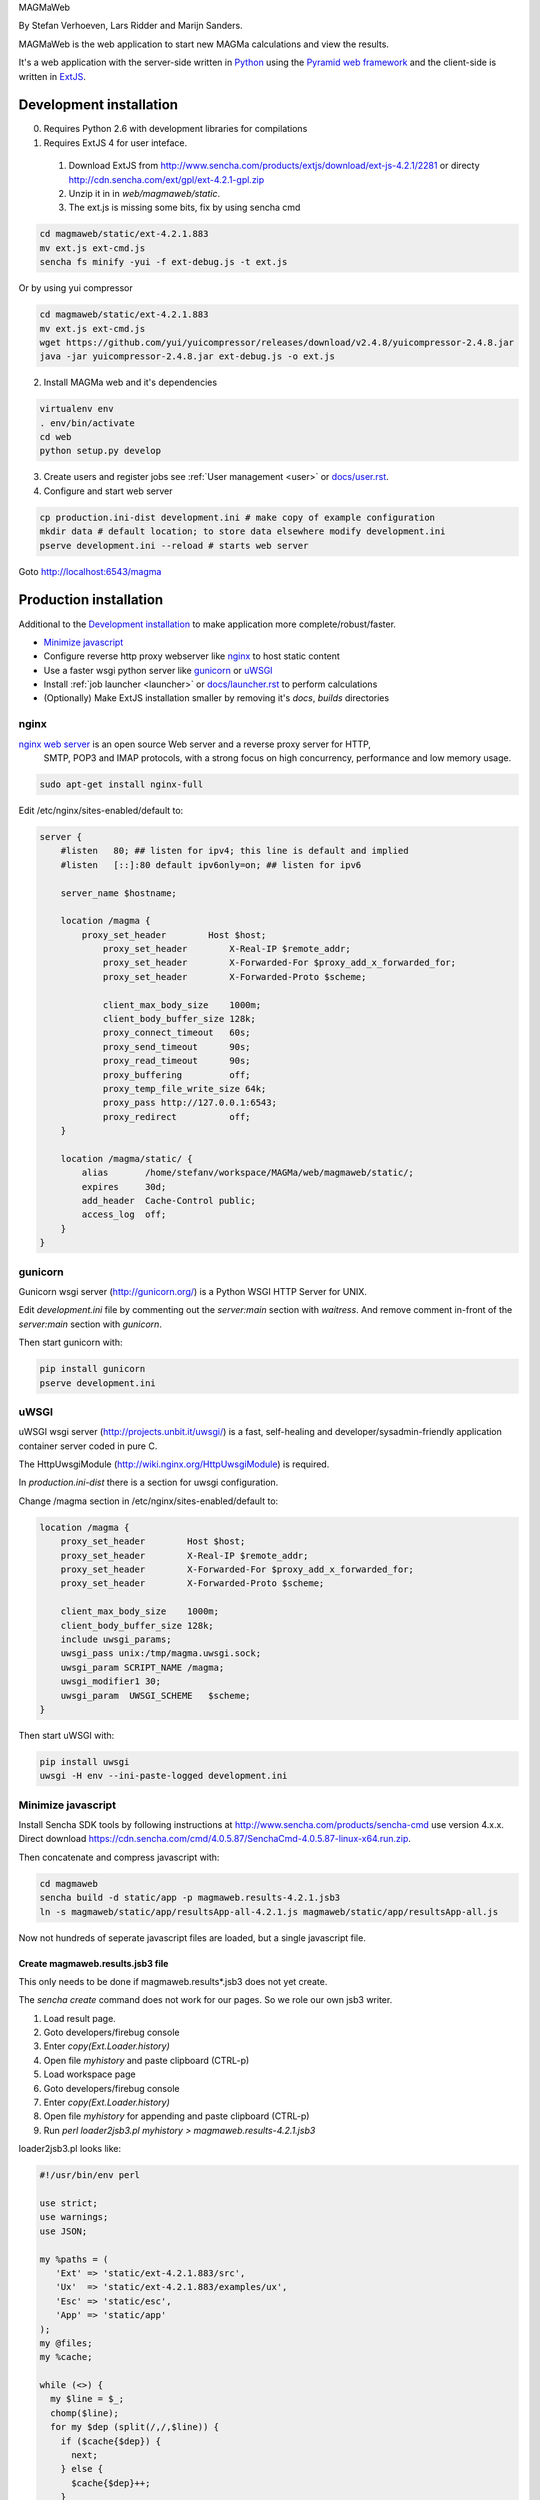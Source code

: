 MAGMaWeb

By Stefan Verhoeven, Lars Ridder and Marijn Sanders.

MAGMaWeb is the web application to start new MAGMa calculations and view the results.

It's a web application with the server-side written in `Python <http://www.python.org>`_ using the `Pyramid web framework <http://www.pylonsproject.org>`_
and the client-side is written in `ExtJS <http://www.sencha.com/products/extjs>`_.

Development installation
========================

0. Requires Python 2.6 with development libraries for compilations
1. Requires ExtJS 4 for user inteface.

  1. Download ExtJS from http://www.sencha.com/products/extjs/download/ext-js-4.2.1/2281 or directy http://cdn.sencha.com/ext/gpl/ext-4.2.1-gpl.zip
  2. Unzip it in in `web/magmaweb/static`.
  3. The ext.js is missing some bits, fix by using sencha cmd

.. code-block:: bash

   cd magmaweb/static/ext-4.2.1.883
   mv ext.js ext-cmd.js
   sencha fs minify -yui -f ext-debug.js -t ext.js

Or by using yui compressor

.. code-block:: bash

   cd magmaweb/static/ext-4.2.1.883
   mv ext.js ext-cmd.js
   wget https://github.com/yui/yuicompressor/releases/download/v2.4.8/yuicompressor-2.4.8.jar
   java -jar yuicompressor-2.4.8.jar ext-debug.js -o ext.js

2. Install MAGMa web and it's dependencies

.. code-block:: bash

   virtualenv env
   . env/bin/activate
   cd web
   python setup.py develop

3. Create users and register jobs see :ref:`User management <user>` or `docs/user.rst <docs/user.rst>`_.
4. Configure and start web server

.. code-block:: bash

   cp production.ini-dist development.ini # make copy of example configuration
   mkdir data # default location; to store data elsewhere modify development.ini
   pserve development.ini --reload # starts web server

Goto http://localhost:6543/magma

Production installation
=======================

Additional to the `Development installation`_ to make application more complete/robust/faster.

* `Minimize javascript`_
* Configure reverse http proxy webserver like `nginx`_ to host static content
* Use a faster wsgi python server like `gunicorn`_ or `uWSGI`_
* Install :ref:`job launcher <launcher>` or `docs/launcher.rst <docs/launcher.rst>`_ to perform calculations
* (Optionally) Make ExtJS installation smaller by removing it's `docs`, `builds` directories

nginx
-----

`nginx web server <http://www.nginx.org>`_ is an open source Web server and a reverse proxy server for HTTP,
 SMTP, POP3 and IMAP protocols, with a strong focus on high concurrency, performance and low memory usage.

.. code-block:: bash

   sudo apt-get install nginx-full

Edit /etc/nginx/sites-enabled/default to:

.. code-block:: nginx

   server {
       #listen   80; ## listen for ipv4; this line is default and implied
       #listen   [::]:80 default ipv6only=on; ## listen for ipv6

       server_name $hostname;

       location /magma {
           proxy_set_header        Host $host;
               proxy_set_header        X-Real-IP $remote_addr;
               proxy_set_header        X-Forwarded-For $proxy_add_x_forwarded_for;
               proxy_set_header        X-Forwarded-Proto $scheme;

               client_max_body_size    1000m;
               client_body_buffer_size 128k;
               proxy_connect_timeout   60s;
               proxy_send_timeout      90s;
               proxy_read_timeout      90s;
               proxy_buffering         off;
               proxy_temp_file_write_size 64k;
               proxy_pass http://127.0.0.1:6543;
               proxy_redirect          off;
       }

       location /magma/static/ {
           alias       /home/stefanv/workspace/MAGMa/web/magmaweb/static/;
           expires     30d;
           add_header  Cache-Control public;
           access_log  off;
       }
   }

gunicorn
--------

Gunicorn wsgi server (http://gunicorn.org/) is a Python WSGI HTTP Server for UNIX.

Edit `development.ini` file by commenting out the `server:main` section with `waitress`.
And remove comment in-front of the `server:main` section with `gunicorn`.

Then start gunicorn with:

.. code-block:: bash

   pip install gunicorn
   pserve development.ini

uWSGI
-----

uWSGI wsgi server (http://projects.unbit.it/uwsgi/)  is a fast,
self-healing and developer/sysadmin-friendly application container server coded in pure C.

The HttpUwsgiModule (http://wiki.nginx.org/HttpUwsgiModule) is required.

In `production.ini-dist` there is a section for uwsgi configuration.

Change /magma section in /etc/nginx/sites-enabled/default to:

.. code-block:: nginx

    location /magma {
        proxy_set_header        Host $host;
        proxy_set_header        X-Real-IP $remote_addr;
        proxy_set_header        X-Forwarded-For $proxy_add_x_forwarded_for;
        proxy_set_header        X-Forwarded-Proto $scheme;

        client_max_body_size    1000m;
        client_body_buffer_size 128k;
        include uwsgi_params;
        uwsgi_pass unix:/tmp/magma.uwsgi.sock;
        uwsgi_param SCRIPT_NAME /magma;
        uwsgi_modifier1 30;
        uwsgi_param  UWSGI_SCHEME   $scheme;
    }

Then start uWSGI with:

.. code-block:: bash

   pip install uwsgi
   uwsgi -H env --ini-paste-logged development.ini

Minimize javascript
-------------------

Install Sencha SDK tools by following instructions at http://www.sencha.com/products/sencha-cmd use version 4.x.x.
Direct download https://cdn.sencha.com/cmd/4.0.5.87/SenchaCmd-4.0.5.87-linux-x64.run.zip.

Then concatenate and compress javascript with:

.. code-block:: bash

   cd magmaweb
   sencha build -d static/app -p magmaweb.results-4.2.1.jsb3
   ln -s magmaweb/static/app/resultsApp-all-4.2.1.js magmaweb/static/app/resultsApp-all.js

Now not hundreds of seperate javascript files are loaded, but a single javascript file.

Create magmaweb.results.jsb3 file
^^^^^^^^^^^^^^^^^^^^^^^^^^^^^^^^^

This only needs to be done if magmaweb.results*.jsb3 does not yet create.

The `sencha create` command does not work for our pages. So we role our own jsb3 writer.

1. Load result page.
2. Goto developers/firebug console
3. Enter `copy(Ext.Loader.history)`
4. Open file `myhistory` and paste clipboard (CTRL-p)
5. Load workspace page
6. Goto developers/firebug console
7. Enter `copy(Ext.Loader.history)`
8. Open file `myhistory` for appending and paste clipboard (CTRL-p)
9. Run `perl loader2jsb3.pl myhistory > magmaweb.results-4.2.1.jsb3`

loader2jsb3.pl looks like:

.. code-block:: perl

   #!/usr/bin/env perl

   use strict;
   use warnings;
   use JSON;

   my %paths = (
      'Ext' => 'static/ext-4.2.1.883/src',
      'Ux'  => 'static/ext-4.2.1.883/examples/ux',
      'Esc' => 'static/esc',
      'App' => 'static/app'
   );
   my @files;
   my %cache;

   while (<>) {
     my $line = $_;
     chomp($line);
     for my $dep (split(/,/,$line)) {
       if ($cache{$dep}) {
         next;
       } else {
         $cache{$dep}++;
       }
       my ($path, $name) = $dep =~ /(.*)\.(.*)/;
       $name .= '.js';
       $path =~ s/\./\//g;
       $path .= '/';
       if ($path=~/^Esc\/magmaweb/) {
           $path =~ s/^Esc\/magmaweb/$paths{App}/;
       } elsif ($path=~/^Esc/) {
           $path =~ s/^Esc/$paths{Esc}/;
       } elsif ($path=~/^Ext\/ux/) {
           $path =~ s/^Ext\/ux/$paths{Ux}/;
       } else {
   	       $path =~ s/^Ext/$paths{Ext}/;
       }
       push(@files, {'path'=> $path, 'name'=> $name});
     }
   }

   print to_json({
     'projectName'=> 'MAGMA web results',
     licenseText=> "Copyright(c) 2011 Netherlands eScience Center",
       "builds"=> [
           {
               "name"=> "All Classes",
               "target"=> "resultsApp-all-4.2.1.js",
               "compress"=> JSON::true,
               "files"=> \@files
   }
       ],
       "resources"=> []
   }, {pretty=>1});

Running tests
=============

Python
------

Python tests can be run with:

.. code-block:: bash

   pip install nose coverage
   nosetests

To run only unit tests:

.. code-block:: bash

   nosetests -a '!functional'

To run only functional tests:

.. code-block:: bash

   nosetests -a functional

Javascript
----------

The ExtJS tests can be run using karma runner (http://karma-runner.github.io/).
The tests require NodeJS v6.

.. code-block:: bash

    npm install -g karma-cli
    npm install
    karma start

It will generate JUnit XML files as `TEST-*.xml` and a coverage report in coverage/ directory.

Generate documentation
======================

Python
------

Generate Python documentation with

.. code-block:: bash

   pip install sphinx
   cd docs
   make html
   firefox _build/html/index.html

Javascript
----------

Javascript documentation generation with JSDuck.
See https://github.com/senchalabs/jsduck

.. code-block:: bash

   jsduck magmaweb/static/ext-4.2.1.883/src magmaweb/static/ext-4.2.1.883/examples/ux \
   magmaweb/static/d3/d3.min.js magmaweb/static/esc magmaweb/static/app --builtin-classes \
   --output jsdoc --images magmaweb/static/ext-4.2.1.883/docs/images
   firefox jsdoc/index.html

Database migration
==================

When `magmaweb/models.py` is changed then all the databases have to migrated to this new state.
Alembic (http://readthedocs.org/docs/alembic/) is used to perform database migrations.

When `models.py` has changed use ``alembic -x jobid=ff52323b-c49a-4387-b964-c6dafab5f0c4 revision --autogenerate -m "Added metabolize scenario"`` to make a migration script.
You might need to force the database to the head revision using ``alembic -x jobid=e1e4951e-30e1-4ce7-b0e1-e8af6b998580 stamp 185259a481ee``.

Upgrade all the job result databases with:

.. code-block:: bash

    for x in `ls data/jobs`
    do
    echo $x
    alembic -x jobid=$x upgrade head
    done

The migration version of a job db can be queried with ``alembic -x jobid=ff52323b-c49a-4387-b964-c6dafab5f0c4 current``.
